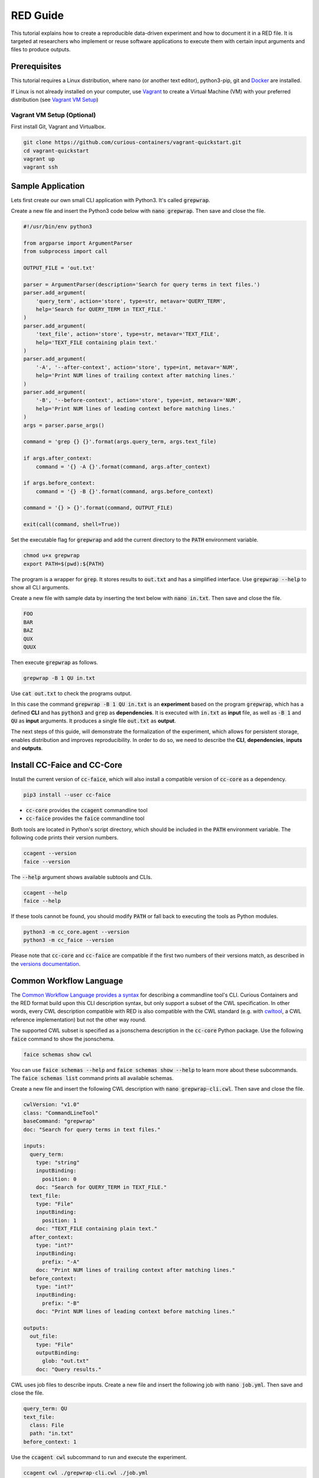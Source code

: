 RED Guide
=========

This tutorial explains how to create a reproducible data-driven experiment and how to document it in a RED file. It is
targeted at researchers who implement or reuse software applications to execute them with certain input arguments and
files to produce outputs.


Prerequisites
-------------

This tutorial requires a Linux distribution, where nano (or another text editor), python3-pip, git and `Docker <https://www.docker.com/>`__ are
installed.

If Linux is not already installed on your computer, use `Vagrant <https://www.vagrantup.com/>`__ to create a Virtual
Machine (VM) with your preferred distribution (see `Vagrant VM Setup <#vagrant-vm-setup-optional>`__)


Vagrant VM Setup (Optional)
^^^^^^^^^^^^^^^^^^^^^^^^^^^

First install Git, Vagrant and Virtualbox.

.. code-block:: bash

   git clone https://github.com/curious-containers/vagrant-quickstart.git
   cd vagrant-quickstart
   vagrant up
   vagrant ssh


Sample Application
------------------

Lets first create our own small CLI application with Python3. It's called :code:`grepwrap`.

Create a new file and insert the Python3 code below with :code:`nano grepwrap`. Then save and close the file.

.. code-block:: python

   #!/usr/bin/env python3

   from argparse import ArgumentParser
   from subprocess import call

   OUTPUT_FILE = 'out.txt'

   parser = ArgumentParser(description='Search for query terms in text files.')
   parser.add_argument(
       'query_term', action='store', type=str, metavar='QUERY_TERM',
       help='Search for QUERY_TERM in TEXT_FILE.'
   )
   parser.add_argument(
       'text_file', action='store', type=str, metavar='TEXT_FILE',
       help='TEXT_FILE containing plain text.'
   )
   parser.add_argument(
       '-A', '--after-context', action='store', type=int, metavar='NUM',
       help='Print NUM lines of trailing context after matching lines.'
   )
   parser.add_argument(
       '-B', '--before-context', action='store', type=int, metavar='NUM',
       help='Print NUM lines of leading context before matching lines.'
   )
   args = parser.parse_args()

   command = 'grep {} {}'.format(args.query_term, args.text_file)

   if args.after_context:
       command = '{} -A {}'.format(command, args.after_context)

   if args.before_context:
       command = '{} -B {}'.format(command, args.before_context)

   command = '{} > {}'.format(command, OUTPUT_FILE)

   exit(call(command, shell=True))


Set the executable flag for :code:`grepwrap` and add the current directory to the :code:`PATH` environment variable.

.. code-block:: bash

   chmod u+x grepwrap
   export PATH=$(pwd):${PATH}


The program is a wrapper for :code:`grep`. It stores results to :code:`out.txt` and has a simplified interface. Use
:code:`grepwrap --help` to show all CLI arguments.


Create a new file with sample data by inserting the text below with :code:`nano in.txt`. Then save and close the file.

.. code-block:: text

   FOO
   BAR
   BAZ
   QUX
   QUUX


Then execute :code:`grepwrap` as follows.

.. code-block:: bash

   grepwrap -B 1 QU in.txt


Use :code:`cat out.txt` to check the programs output.

In this case the command :code:`grepwrap -B 1 QU in.txt` is an **experiment** based on the program :code:`grepwrap`,
which has a defined **CLI** and has :code:`python3` and :code:`grep` as **dependencies**. It is executed with
:code:`in.txt` as **input** file, as well as :code:`-B 1` and :code:`QU` as **input** arguments. It produces a single
file :code:`out.txt` as **output**.

The next steps of this guide, will demonstrate the formalization of the experiment, which allows for
persistent storage, enables distribution and improves reproducibility. In order to do so, we need to describe the
**CLI**, **dependencies**, **inputs** and **outputs**.


Install CC-Faice and CC-Core
----------------------------

Install the current version of :code:`cc-faice`, which will also install a compatible version of :code:`cc-core` as a
dependency.

.. code-block:: bash

   pip3 install --user cc-faice


* :code:`cc-core` provides the :code:`ccagent` commandline tool
* :code:`cc-faice` provides the :code:`faice` commandline tool

Both tools are located in Python's script directory, which should be included in the :code:`PATH` environment variable.
The following code prints their version numbers.

.. code-block:: bash

   ccagent --version
   faice --version


The :code:`--help` argument shows available subtools and CLIs.

.. code-block:: bash

   ccagent --help
   faice --help


If these tools cannot be found, you should modify :code:`PATH` or fall back to executing the tools as Python modules.

.. code-block:: bash

   python3 -m cc_core.agent --version
   python3 -m cc_faice --version


Please note that :code:`cc-core` and :code:`cc-faice` are compatible if the first two numbers of their versions match,
as described in the `versions documentation <versions.html>`__.


Common Workflow Language
------------------------

The `Common Workflow Language provides a syntax <http://www.commonwl.org/v1.0/CommandLineTool.html>`__ for describing a
commandline tool's CLI. Curious Containers and the RED format build upon this CLI description syntax, but only support
a subset of the CWL specification. In other words, every CWL description compatible with RED is also compatible with the
CWL standard (e.g. with `cwltool <https://github.com/common-workflow-language/cwltool>`__, a CWL reference
implementation) but not the other way round.

The supported CWL subset is specified as a jsonschema description in the :code:`cc-core` Python package. Use the
following :code:`faice` command to show the jsonschema.

.. code-block:: bash

   faice schemas show cwl

You can use :code:`faice schemas --help` and :code:`faice schemas show --help` to learn more about these subcommands.
The :code:`faice schemas list` command prints all available schemas.

Create a new file and insert the following CWL description with :code:`nano grepwrap-cli.cwl`. Then save and close the
file.

.. code-block:: yaml

   cwlVersion: "v1.0"
   class: "CommandLineTool"
   baseCommand: "grepwrap"
   doc: "Search for query terms in text files."

   inputs:
     query_term:
       type: "string"
       inputBinding:
         position: 0
       doc: "Search for QUERY_TERM in TEXT_FILE."
     text_file:
       type: "File"
       inputBinding:
         position: 1
       doc: "TEXT_FILE containing plain text."
     after_context:
       type: "int?"
       inputBinding:
         prefix: "-A"
       doc: "Print NUM lines of trailing context after matching lines."
     before_context:
       type: "int?"
       inputBinding:
         prefix: "-B"
       doc: "Print NUM lines of leading context before matching lines."

   outputs:
     out_file:
       type: "File"
       outputBinding:
         glob: "out.txt"
       doc: "Query results."


CWL uses job files to describe inputs. Create a new file and insert the following job with :code:`nano job.yml`.
Then save and close the file.


.. code-block:: yaml

   query_term: QU
   text_file:
     class: File
     path: "in.txt"
   before_context: 1


Use the :code:`ccagent cwl` subcommand to run and execute the experiment.

.. code-block:: bash

   ccagent cwl ./grepwrap-cli.cwl ./job.yml


This is equivalent to :code:`cwltool ./grepwrap-cli.cwl ./job.yml`.


RED Inputs and Outputs
----------------------

The CWL :code:`job.yml` has been used to reference input files in the local file system. To achieve reproducibility
accross different computers, which is the goal of RED and FAICE, all input files should be downloadable from remote
hosts and all output files should be uploadable to remote hosts.

Although the CWL specification also supports remote input files via the :code:`location` keyword in a job file, it
lacks the possibility to send output files to remote hosts. In addition the :code:`location` value can only be a single
string containing a URI (e.g. :code:`http://example.com`), which is a limiting factor when connecting to a non-standard
API is required (e.g. the REST API of `XNAT <https://www.xnat.org/>`__ 1.6.5 is not stateless and requires
explicit session deletion).

For the given reasons, RED extends CWL in an incompatible way, to support arbitrary **connector plugins**
written in Python. Fortunately it is possible to regain full compatibility with existing CWL implementations
by exporting a given RED experiment via FAICE (see `CWL Compatible Export <#cwl-compatible-export>`__).


Create a new file new file and insert the following RED inputs data with :code:`nano red-inputs.yml`.

.. code-block:: yaml

   query_term: QU
   text_file:
     class: File
     connector:
       pyModule: "cc_core.commons.connectors.http"
       pyClass: "Http"
       access:
         url: "https://raw.githubusercontent.com/curious-containers/vagrant-quickstart/master/in.txt"
         method: "GET"
   before_context: 1


The RED inputs format is very similar to a CWL job. Note that connectors only work with files, and that the
:code:`connector` keyword replaces :code:`path` and :code:`location`. Each connector requires the :code:`pyModule` and
:code:`pyClass` keywords to reference an importable Python class and :code:`access` for the connector's settings. The
information contained in :code:`access` is validated by the connector itself and therefore varies for different
connector implementations.

The given HTTP connector is a reference implementation and the only connector included with :code:`cc-core` (see
`RED Connectors <connectors.html>`_ for different options).

Use :code:`faice schemas show red-connector-http` to show the corresponding jsonschema and all connector options,
including BASIC or DIGEST auth.


Use the :code:`ccagent red` subcommand to run and execute the experiment.

.. code-block:: bash

   ccagent red ./grepwrap-cli.cwl ./red-inputs.yml


TODO


Create a new file new file and insert the following RED inputs data with :code:`nano red-outputs.yml`.

.. code-block:: yaml

   out_file:
     class: File
     connector:
       pyModule: "cc_core.commons.connectors.http"
       pyClass: "Http"
       access:
         url: "http://localhost:5000/server-out.txt"
         method: "POST"


TODO


CWL Compatible Export
---------------------

TODO
